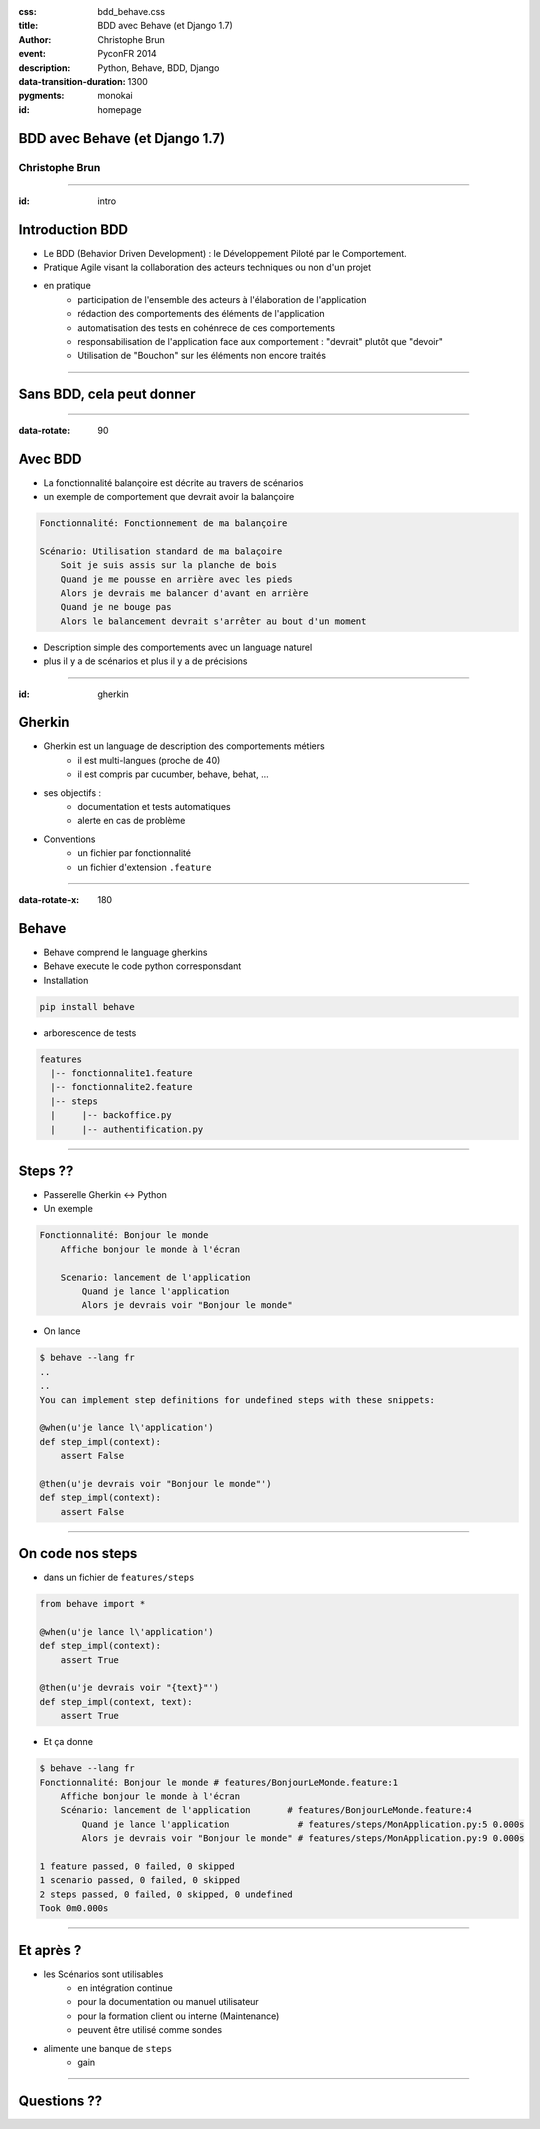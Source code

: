:css: bdd_behave.css
:title: BDD avec Behave (et Django 1.7)
:author: Christophe Brun
:event: PyconFR 2014
:description: Python, Behave, BDD, Django
:data-transition-duration: 1300
:pygments: monokai


:id: homepage

BDD avec Behave (et Django 1.7)
===============================

Christophe Brun
---------------

----

:id: intro

Introduction BDD
================
- Le BDD (Behavior Driven Development) : le Développement Piloté par le Comportement.
- Pratique Agile visant la collaboration des acteurs techniques ou non d'un projet
- en pratique
    - participation de l'ensemble des acteurs  à l'élaboration de l'application
    - rédaction des comportements des éléments de l'application
    - automatisation des tests en cohénrece de ces comportements
    - responsabilisation de l'application face aux comportement : "devrait" plutôt que "devoir"
    - Utilisation de "Bouchon" sur les éléments non encore traités

----



Sans BDD, cela peut donner
==========================

.. image:: specifications.png


----

:data-rotate: 90

Avec BDD
========

- La fonctionnalité balançoire est décrite au travers de scénarios
- un exemple de comportement que devrait avoir la balançoire

.. code-block:: cucumber

    Fonctionnalité: Fonctionnement de ma balançoire

    Scénario: Utilisation standard de ma balaçoire
        Soit je suis assis sur la planche de bois
        Quand je me pousse en arrière avec les pieds
        Alors je devrais me balancer d'avant en arrière 
        Quand je ne bouge pas 
        Alors le balancement devrait s'arrêter au bout d'un moment

- Description simple des comportements avec un language naturel
- plus il y a de scénarios et plus il y a de précisions

----

:id: gherkin

Gherkin
=======

- Gherkin est un language de description des comportements métiers
    - il est multi-langues (proche de 40)
    - il est compris par cucumber, behave, behat, ...
- ses objectifs :
    - documentation et tests automatiques
    - alerte en cas de problème
- Conventions
    - un fichier par fonctionnalité
    - un fichier d'extension ``.feature``

.. image:: PickledGherkin.JPG
    :width: 220px
    :alt: cucumber
    :align: center

----

:data-rotate-x: 180

Behave
======

- Behave comprend le language gherkins
- Behave execute le code python corresponsdant
- Installation 

.. code-block:: bash

        pip install behave

- arborescence de tests

.. code-block:: bash

    features
      |-- fonctionnalite1.feature
      |-- fonctionnalite2.feature
      |-- steps
      |     |-- backoffice.py
      |     |-- authentification.py



----

Steps ??
========

- Passerelle Gherkin <-> Python
- Un exemple

.. code-block:: cucumber

    Fonctionnalité: Bonjour le monde
        Affiche bonjour le monde à l'écran

        Scenario: lancement de l'application
            Quand je lance l'application
            Alors je devrais voir "Bonjour le monde"


- On lance

.. code-block:: console
    
    $ behave --lang fr
    ..
    ..
    You can implement step definitions for undefined steps with these snippets:

    @when(u'je lance l\'application')
    def step_impl(context):
        assert False

    @then(u'je devrais voir "Bonjour le monde"')
    def step_impl(context):
        assert False


----

On code nos steps 
=================

- dans un fichier de ``features/steps``

.. code-block:: python

    from behave import *

    @when(u'je lance l\'application')
    def step_impl(context):
        assert True

    @then(u'je devrais voir "{text}"')
    def step_impl(context, text):
        assert True

- Et ça donne

.. code-block:: console

    $ behave --lang fr
    Fonctionnalité: Bonjour le monde # features/BonjourLeMonde.feature:1
        Affiche bonjour le monde à l'écran
        Scénario: lancement de l'application       # features/BonjourLeMonde.feature:4
            Quand je lance l'application             # features/steps/MonApplication.py:5 0.000s
            Alors je devrais voir "Bonjour le monde" # features/steps/MonApplication.py:9 0.000s

    1 feature passed, 0 failed, 0 skipped
    1 scenario passed, 0 failed, 0 skipped
    2 steps passed, 0 failed, 0 skipped, 0 undefined
    Took 0m0.000s

----

Et après ?
==========

- les Scénarios sont utilisables
    - en intégration continue
    - pour la documentation ou manuel utilisateur
    - pour la formation client ou interne (Maintenance)
    - peuvent être utilisé comme sondes
   
- alimente une banque de ``steps``
    - gain 


----

Questions ??
============

